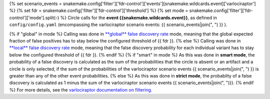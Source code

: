 {% set scenario_events = snakemake.config['filter']['fdr-control']['events'][snakemake.wildcards.event]['varlociraptor'] %}
{% set fdr = snakemake.config['filter']['fdr-control']['threshold'] %}
{% set mode = snakemake.config['filter']['fdr-control']['mode'].split(-) %}
Circle calls for the **event {{snakemake.wildcards.event}}**, as defined in ``config/config.yaml`` (encompassing the varlociraptor scenario events: {{ scenario_events|join(", ") }} ).

{% if "global" in mode %}
Calling was done in `**global** false discovery rate <https://en.wikipedia.org/wiki/False_discovery_rate>`_ mode, meaning that the global expected fraction of false positives has to stay below the configured threshold of {{ fdr }}.
{% else %}
Calling was done in `**local** false discovery rate <https://en.wikipedia.org/wiki/False_discovery_rate>`_ mode, meaning that the false discovery probability for each individual variant has to stay below the configured threshold of {{ fdr }}.
{% endif %}
{% if "smart" in mode %}
As this was done in **smart mode**, the probability of a false discovery is calculated as the sum of the probabilities that the circle is absent or an artifact and a circle is only selected, if the sum of the probabilities of the varlociraptor scenario events {{ scenario_events|join(", ") }} is greater than any of the other event probabilities.
{% else %}
As this was done in **strict mode**, the probablity of a false discovery is calculated as 1 minus the sum of the varlociraptor scenario events {{ scenario_events|join(", ")}}.
{% endif %}
For more details, see the `varlociraptor documentation on filtering <https://varlociraptor.github.io/docs/filtering/>`_.